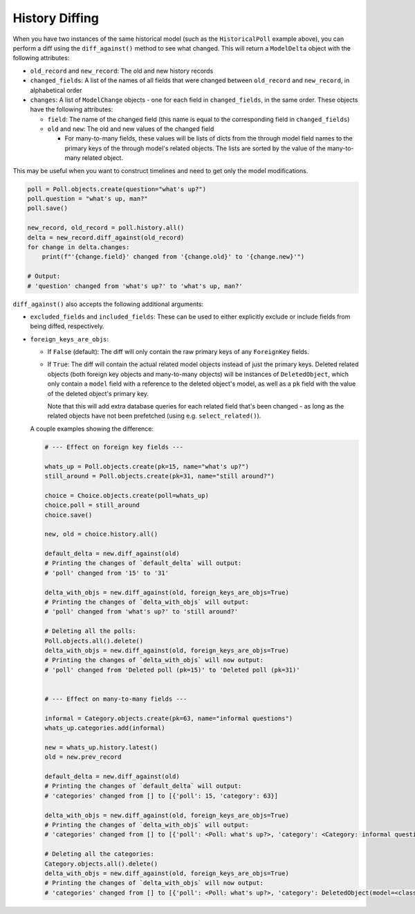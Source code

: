 History Diffing
===============

When you have two instances of the same historical model
(such as the ``HistoricalPoll`` example above),
you can perform a diff using the ``diff_against()`` method to see what changed.
This will return a ``ModelDelta`` object with the following attributes:

- ``old_record`` and ``new_record``: The old and new history records
- ``changed_fields``: A list of the names of all fields that were changed between
  ``old_record`` and ``new_record``, in alphabetical order
- ``changes``: A list of ``ModelChange`` objects - one for each field in
  ``changed_fields``, in the same order.
  These objects have the following attributes:

  - ``field``: The name of the changed field
    (this name is equal to the corresponding field in ``changed_fields``)
  - ``old`` and ``new``: The old and new values of the changed field

    - For many-to-many fields, these values will be lists of dicts from the through
      model field names to the primary keys of the through model's related objects.
      The lists are sorted by the value of the many-to-many related object.

This may be useful when you want to construct timelines and need to get only
the model modifications.

.. code-block:: python

    poll = Poll.objects.create(question="what's up?")
    poll.question = "what's up, man?"
    poll.save()

    new_record, old_record = poll.history.all()
    delta = new_record.diff_against(old_record)
    for change in delta.changes:
        print(f"'{change.field}' changed from '{change.old}' to '{change.new}'")

    # Output:
    # 'question' changed from 'what's up?' to 'what's up, man?'

``diff_against()`` also accepts the following additional arguments:

- ``excluded_fields`` and ``included_fields``: These can be used to either explicitly
  exclude or include fields from being diffed, respectively.
- ``foreign_keys_are_objs``:

  - If ``False`` (default): The diff will only contain the raw primary keys of any
    ``ForeignKey`` fields.
  - If ``True``: The diff will contain the actual related model objects instead of just
    the primary keys.
    Deleted related objects (both foreign key objects and many-to-many objects)
    will be instances of ``DeletedObject``, which only contain a ``model`` field with a
    reference to the deleted object's model, as well as a ``pk`` field with the value of
    the deleted object's primary key.

    Note that this will add extra database queries for each related field that's been
    changed - as long as the related objects have not been prefetched
    (using e.g. ``select_related()``).

  A couple examples showing the difference:

  .. code-block:: python

      # --- Effect on foreign key fields ---

      whats_up = Poll.objects.create(pk=15, name="what's up?")
      still_around = Poll.objects.create(pk=31, name="still around?")

      choice = Choice.objects.create(poll=whats_up)
      choice.poll = still_around
      choice.save()

      new, old = choice.history.all()

      default_delta = new.diff_against(old)
      # Printing the changes of `default_delta` will output:
      # 'poll' changed from '15' to '31'

      delta_with_objs = new.diff_against(old, foreign_keys_are_objs=True)
      # Printing the changes of `delta_with_objs` will output:
      # 'poll' changed from 'what's up?' to 'still around?'

      # Deleting all the polls:
      Poll.objects.all().delete()
      delta_with_objs = new.diff_against(old, foreign_keys_are_objs=True)
      # Printing the changes of `delta_with_objs` will now output:
      # 'poll' changed from 'Deleted poll (pk=15)' to 'Deleted poll (pk=31)'


      # --- Effect on many-to-many fields ---

      informal = Category.objects.create(pk=63, name="informal questions")
      whats_up.categories.add(informal)

      new = whats_up.history.latest()
      old = new.prev_record

      default_delta = new.diff_against(old)
      # Printing the changes of `default_delta` will output:
      # 'categories' changed from [] to [{'poll': 15, 'category': 63}]

      delta_with_objs = new.diff_against(old, foreign_keys_are_objs=True)
      # Printing the changes of `delta_with_objs` will output:
      # 'categories' changed from [] to [{'poll': <Poll: what's up?>, 'category': <Category: informal questions>}]

      # Deleting all the categories:
      Category.objects.all().delete()
      delta_with_objs = new.diff_against(old, foreign_keys_are_objs=True)
      # Printing the changes of `delta_with_objs` will now output:
      # 'categories' changed from [] to [{'poll': <Poll: what's up?>, 'category': DeletedObject(model=<class 'models.Category'>, pk=63)}]
